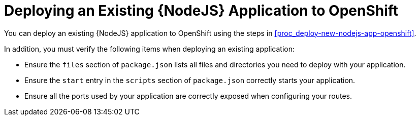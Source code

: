 = Deploying an Existing {NodeJS} Application to OpenShift

You can deploy an existing {NodeJS} application to OpenShift using the steps in xref:proc_deploy-new-nodejs-app-openshift[].

In addition, you must verify the following items when deploying an existing application:

* Ensure the `files` section of `package.json` lists all files and directories you need to deploy with your application.
* Ensure the `start` entry in the `scripts` section of `package.json` correctly starts your application.
* Ensure all the ports used by your application are correctly exposed when configuring your routes.
